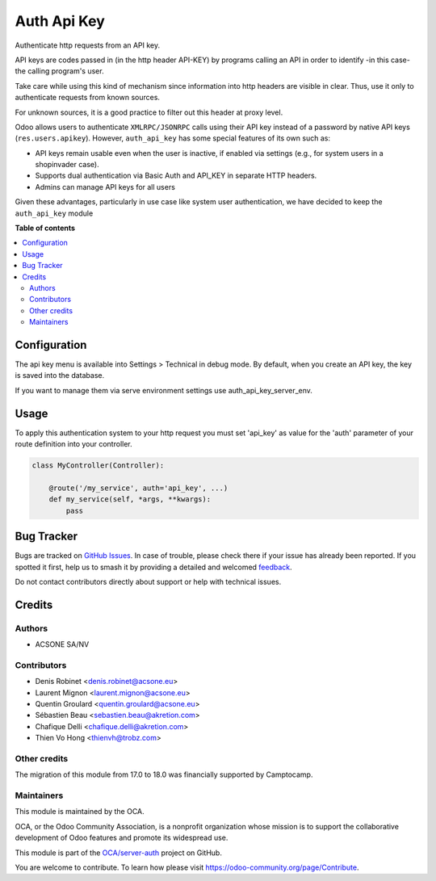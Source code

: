 ============
Auth Api Key
============

.. 
   !!!!!!!!!!!!!!!!!!!!!!!!!!!!!!!!!!!!!!!!!!!!!!!!!!!!
   !! This file is generated by oca-gen-addon-readme !!
   !! changes will be overwritten.                   !!
   !!!!!!!!!!!!!!!!!!!!!!!!!!!!!!!!!!!!!!!!!!!!!!!!!!!!
   !! source digest: sha256:bfed24ce8c3a57ea6a6270a37d412ab6fe00b5d2004270943ad5f9039a572fcc
   !!!!!!!!!!!!!!!!!!!!!!!!!!!!!!!!!!!!!!!!!!!!!!!!!!!!

.. |badge1| image:: https://img.shields.io/badge/maturity-Production%2FStable-green.png
    :target: https://odoo-community.org/page/development-status
    :alt: Production/Stable
.. |badge2| image:: https://img.shields.io/badge/licence-LGPL--3-blue.png
    :target: http://www.gnu.org/licenses/lgpl-3.0-standalone.html
    :alt: License: LGPL-3
.. |badge3| image:: https://img.shields.io/badge/github-OCA%2Fserver--auth-lightgray.png?logo=github
    :target: https://github.com/OCA/server-auth/tree/18.0/auth_api_key
    :alt: OCA/server-auth
.. |badge4| image:: https://img.shields.io/badge/weblate-Translate%20me-F47D42.png
    :target: https://translation.odoo-community.org/projects/server-auth-18-0/server-auth-18-0-auth_api_key
    :alt: Translate me on Weblate
.. |badge5| image:: https://img.shields.io/badge/runboat-Try%20me-875A7B.png
    :target: https://runboat.odoo-community.org/builds?repo=OCA/server-auth&target_branch=18.0
    :alt: Try me on Runboat

|badge1| |badge2| |badge3| |badge4| |badge5|

Authenticate http requests from an API key.

API keys are codes passed in (in the http header API-KEY) by programs
calling an API in order to identify -in this case- the calling program's
user.

Take care while using this kind of mechanism since information into http
headers are visible in clear. Thus, use it only to authenticate requests
from known sources.

For unknown sources, it is a good practice to filter out this header at
proxy level.

Odoo allows users to authenticate ``XMLRPC/JSONRPC`` calls using their
API key instead of a password by native API keys (``res.users.apikey``).
However, ``auth_api_key`` has some special features of its own such as:

-  API keys remain usable even when the user is inactive, if enabled via
   settings (e.g., for system users in a shopinvader case).
-  Supports dual authentication via Basic Auth and API_KEY in separate
   HTTP headers.
-  Admins can manage API keys for all users

Given these advantages, particularly in use case like system user
authentication, we have decided to keep the ``auth_api_key`` module

**Table of contents**

.. contents::
   :local:

Configuration
=============

The api key menu is available into Settings > Technical in debug mode.
By default, when you create an API key, the key is saved into the
database.

If you want to manage them via serve environment settings use
auth_api_key_server_env.

Usage
=====

To apply this authentication system to your http request you must set
'api_key' as value for the 'auth' parameter of your route definition
into your controller.

.. code:: python

   class MyController(Controller):

       @route('/my_service', auth='api_key', ...)
       def my_service(self, *args, **kwargs):
           pass

Bug Tracker
===========

Bugs are tracked on `GitHub Issues <https://github.com/OCA/server-auth/issues>`_.
In case of trouble, please check there if your issue has already been reported.
If you spotted it first, help us to smash it by providing a detailed and welcomed
`feedback <https://github.com/OCA/server-auth/issues/new?body=module:%20auth_api_key%0Aversion:%2018.0%0A%0A**Steps%20to%20reproduce**%0A-%20...%0A%0A**Current%20behavior**%0A%0A**Expected%20behavior**>`_.

Do not contact contributors directly about support or help with technical issues.

Credits
=======

Authors
-------

* ACSONE SA/NV

Contributors
------------

-  Denis Robinet <denis.robinet@acsone.eu>
-  Laurent Mignon <laurent.mignon@acsone.eu>
-  Quentin Groulard <quentin.groulard@acsone.eu>
-  Sébastien Beau <sebastien.beau@akretion.com>
-  Chafique Delli <chafique.delli@akretion.com>
-  Thien Vo Hong <thienvh@trobz.com>

Other credits
-------------

The migration of this module from 17.0 to 18.0 was financially supported
by Camptocamp.

Maintainers
-----------

This module is maintained by the OCA.

.. image:: https://odoo-community.org/logo.png
   :alt: Odoo Community Association
   :target: https://odoo-community.org

OCA, or the Odoo Community Association, is a nonprofit organization whose
mission is to support the collaborative development of Odoo features and
promote its widespread use.

This module is part of the `OCA/server-auth <https://github.com/OCA/server-auth/tree/18.0/auth_api_key>`_ project on GitHub.

You are welcome to contribute. To learn how please visit https://odoo-community.org/page/Contribute.
